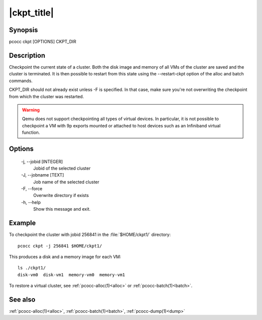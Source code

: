 .. _ckpt:

|ckpt_title|
============

Synopsis
********

pcocc ckpt [OPTIONS] CKPT_DIR

Description
***********

Checkpoint the current state of a cluster. Both the disk image and memory of all VMs of the cluster are saved and the cluster is terminated. It is then possible to restart from this state using the \-\-restart-ckpt option of the alloc and batch commands.

CKPT_DIR should not already exist unless -F is specified. In that case, make sure you're not overwriting the checkpoint from which the cluster was restarted.

.. warning::
    Qemu does not support checkpointing all types of virtual devices. In particular, it is not possible to checkpoint a VM with 9p exports mounted or attached to host devices such as an Infiniband virtual function.


Options
*******
    -j, \-\-jobid [INTEGER]
            Jobid of the selected cluster

    -J, \-\-jobname [TEXT]
                Job name of the selected cluster

    -F, \-\-force
                Overwrite directory if exists

    -h, \-\-help
                Show this message and exit.

Example
*******

To checkpoint the cluster with jobid 256841 in the :file:`$HOME/ckpt1/` directory::

    pcocc ckpt -j 256841 $HOME/ckpt1/

This produces a disk and a memory image for each VM::

    ls ./ckpt1/
    disk-vm0  disk-vm1  memory-vm0  memory-vm1

To restore a virtual cluster, see :ref:`pcocc-alloc(1)<alloc>` or :ref:`pcocc-batch(1)<batch>`.

See also
********

:ref:`pcocc-alloc(1)<alloc>`, :ref:`pcocc-batch(1)<batch>`, :ref:`pcocc-dump(1)<dump>`
